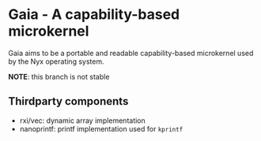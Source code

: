 * Gaia - A capability-based microkernel
Gaia aims to be a portable and readable capability-based microkernel used by the Nyx operating system.

*NOTE*: this branch is not stable

** Thirdparty components
- rxi/vec: dynamic array implementation
- nanoprintf: printf implementation used for =kprintf=
